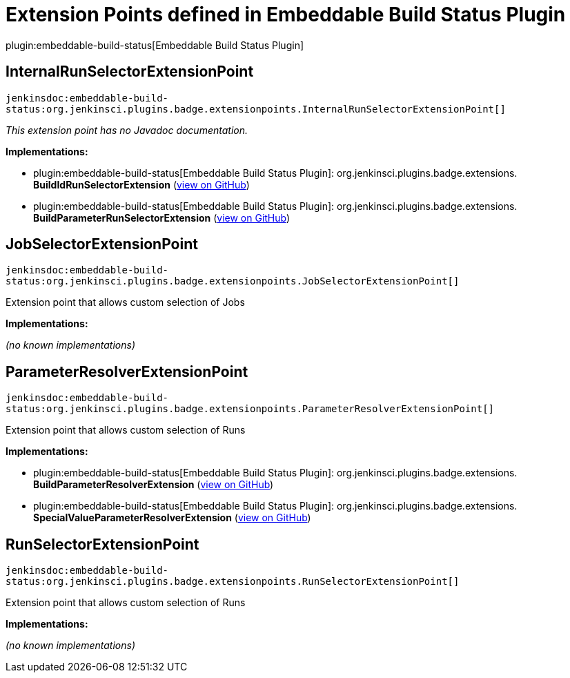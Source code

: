 = Extension Points defined in Embeddable Build Status Plugin

plugin:embeddable-build-status[Embeddable Build Status Plugin]

== InternalRunSelectorExtensionPoint
`jenkinsdoc:embeddable-build-status:org.jenkinsci.plugins.badge.extensionpoints.InternalRunSelectorExtensionPoint[]`

_This extension point has no Javadoc documentation._

**Implementations:**

* plugin:embeddable-build-status[Embeddable Build Status Plugin]: org.+++<wbr/>+++jenkinsci.+++<wbr/>+++plugins.+++<wbr/>+++badge.+++<wbr/>+++extensions.+++<wbr/>+++**BuildIdRunSelectorExtension** (link:https://github.com/jenkinsci/embeddable-build-status-plugin/search?q=BuildIdRunSelectorExtension&type=Code[view on GitHub])
* plugin:embeddable-build-status[Embeddable Build Status Plugin]: org.+++<wbr/>+++jenkinsci.+++<wbr/>+++plugins.+++<wbr/>+++badge.+++<wbr/>+++extensions.+++<wbr/>+++**BuildParameterRunSelectorExtension** (link:https://github.com/jenkinsci/embeddable-build-status-plugin/search?q=BuildParameterRunSelectorExtension&type=Code[view on GitHub])


== JobSelectorExtensionPoint
`jenkinsdoc:embeddable-build-status:org.jenkinsci.plugins.badge.extensionpoints.JobSelectorExtensionPoint[]`

+++Extension point that allows custom selection of Jobs +++


**Implementations:**

_(no known implementations)_


== ParameterResolverExtensionPoint
`jenkinsdoc:embeddable-build-status:org.jenkinsci.plugins.badge.extensionpoints.ParameterResolverExtensionPoint[]`

+++Extension point that allows custom selection of Runs +++


**Implementations:**

* plugin:embeddable-build-status[Embeddable Build Status Plugin]: org.+++<wbr/>+++jenkinsci.+++<wbr/>+++plugins.+++<wbr/>+++badge.+++<wbr/>+++extensions.+++<wbr/>+++**BuildParameterResolverExtension** (link:https://github.com/jenkinsci/embeddable-build-status-plugin/search?q=BuildParameterResolverExtension&type=Code[view on GitHub])
* plugin:embeddable-build-status[Embeddable Build Status Plugin]: org.+++<wbr/>+++jenkinsci.+++<wbr/>+++plugins.+++<wbr/>+++badge.+++<wbr/>+++extensions.+++<wbr/>+++**SpecialValueParameterResolverExtension** (link:https://github.com/jenkinsci/embeddable-build-status-plugin/search?q=SpecialValueParameterResolverExtension&type=Code[view on GitHub])


== RunSelectorExtensionPoint
`jenkinsdoc:embeddable-build-status:org.jenkinsci.plugins.badge.extensionpoints.RunSelectorExtensionPoint[]`

+++Extension point that allows custom selection of Runs +++


**Implementations:**

_(no known implementations)_

